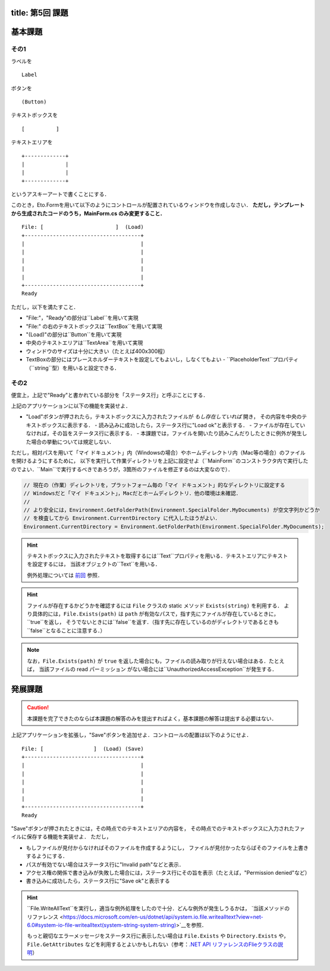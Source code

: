 -----------------
title: 第5回 課題
-----------------


--------
基本課題
--------

その1
~~~~~

ラベルを

:: 

    Label


ボタンを

:: 

    (Button)

テキストボックスを

:: 

    [          ]

テキストエリアを

::

    +-------------+
    |             |
    |             |
    +-------------+

というアスキーアートで書くことにする．

このとき，Eto.Formを用いて以下のようにコントロールが配置されているウィンドウを作成しなさい．
**ただし，テンプレートから生成されたコードのうち，MainForm.cs のみ変更すること．**

::

     File: [                       ]  (Load) 
     +-------------------------------------+
     |                                     |
     |                                     |
     |                                     |
     |                                     |
     |                                     |
     +-------------------------------------+
     Ready


ただし，以下を満たすこと．

- "File:"，"Ready"の部分は``Label``を用いて実現
- "File:" の右のテキストボックスは``TextBox``を用いて実現
- "(Load)"の部分は``Button``を用いて実現
- 中央のテキストエリアは``TextArea``を用いて実現
- ウィンドウのサイズは十分に大きい（たとえば400x300程）
- TextBoxの部分にはプレースホルダーテキストを設定してもよいし，しなくてもよい
  - ``PlaceholderText``プロパティ（``string``型）を用いると設定できる．


その2
~~~~~

便宜上，上記で"Ready"と書かれている部分を「ステータス行」と呼ぶことにする．


上記のアプリケーションに以下の機能を実装せよ．

- "Load"ボタンが押されたら，テキストボックスに入力されたファイルが *もし存在していれば* 開き，
  その内容を中央のテキストボックスに表示する．
  - 読み込みに成功したら，ステータス行に"Load ok"と表示する．
  - ファイルが存在していなければ，その旨をステータス行に表示する．
  - 本課題では，ファイルを開いたり読みこんだりしたときに例外が発生した場合の挙動については規定しない．

  ..
     - もしテキストボックスが空だったば，ステータス行にその旨を表示（たとえば，"Error: empty path"など）．
     - もしファイルが見付からなければ，中央のテキストボックスには何もせず，
       ステータス行にその旨を表示（たとえば"Error: File not found"など）
     - ``PathTooLongException``，``DirectoryNotFoundException``，``NotSupportedException``のいずれかが発生したら，
       ステータス行に"Invalid path"などと表示．
     - ``UnauthorizedAccessException``か``System.Security.SecurityException``が発生したら，ステータス行にその旨を表示（たとえば，"Permission denied"など）    
       - 入力されたパスがファイルでなくディレクトリを指している場合も``UnauthorizedAccessException``が発生する
     - ``IOException``が発生した場合の処理は規定しない

ただし，相対パスを用いて「マイ ドキュメント」内（Windowsの場合）やホームディレクトリ内（Mac等の場合）のファイルを開けるようにするために，
以下を実行して作業ディレクトリを上記に設定せよ（``MainForm``のコンストラクタ内で実行したのでよい．``Main``で実行するべきであろうが，3箇所のファイルを修正するのは大変なので）．

.. code:: cs

   // 現在の（作業）ディレクトリを，プラットフォーム毎の「マイ ドキュメント」的なディレクトリに設定する
   // Windowsだと「マイ ドキュメント」，Macだとホームディレクトリ．他の環境は未確認．
   // 
   // より安全には，Environment.GetFolderPath(Environment.SpecialFolder.MyDocuments) が空文字列かどうか
   // を検査してから Environment.CurrentDirectory に代入したほうがよい．
   Environment.CurrentDirectory = Environment.GetFolderPath(Environment.SpecialFolder.MyDocuments);


.. hint:: 
   
   テキストボックスに入力されたテキストを取得するには``Text``プロパティを用いる．テキストエリアにテキストを設定するには，
   当該オブジェクトの``Text``を用いる．

   例外処理については `前回 <./w4.html>`__ 参照．

.. hint::

   ファイルが存在するかどうかを確認するには ``File`` クラスの static メソッド ``Exists(string)`` を利用する．
   より具体的には，``File.Exists(path)`` は ``path`` が有効なパスで，指す先にファイルが存在しているときに，``true``を返し，
   そうでないときには``false``を返す．（指す先に存在しているのがディレクトリであるときも``false``となることに注意する．）

.. note::

   なお，``File.Exists(path)`` が ``true`` を返した場合にも，ファイルの読み取りが行えない場合はある．たとえば，
   当該ファイルの read パーミッション がない場合には``UnauthorizedAccessException``が発生する．


--------
発展課題
--------

.. caution:: 
   
   本課題を完了できたのならば本課題の解答のみを提出すればよく，基本課題の解答は提出する必要はない．


上記アプリケーションを拡張し，"Save"ボタンを追加せよ．コントロールの配置は以下のようにせよ．

::

     File: [                ]  (Load) (Save)
     +-------------------------------------+
     |                                     |
     |                                     |
     |                                     |
     |                                     |
     |                                     |
     +-------------------------------------+
     Ready


"Save"ボタンが押されたときには，その時点でのテキストエリアの内容を，
その時点でのテキストボックスに入力されたファイルに保存する機能を実装せよ．
ただし，

- もしファイルが見付からなければそのファイルを作成するようにし，
  ファイルが見付かったならばそのファイルを上書きするようにする．

- パスが有効でない場合はステータス行に"Invalid path"などと表示．

- アクセス権の関係で書き込みが失敗した場合には，ステータス行にその旨を表示（たとえば，"Permission denied"など）   

- 書き込みに成功したら，ステータス行に"Save ok"と表示する

.. hint:: 

   ``File.WriteAllText``を実行し，適当な例外処理をしたので十分．どんな例外が発生しうるかは，
   `当該メソッドのリファレンス <https://docs.microsoft.com/en-us/dotnet/api/system.io.file.writealltext?view=net-6.0#system-io-file-writealltext(system-string-system-string)>`__を参照．

   もっと親切なエラーメッセージをステータス行に表示したい場合は
   ``File.Exists`` や ``Directory.Exists`` や，``File.GetAttributes`` などを利用するとよいかもしれない（参考：`.NET API リファレンスのFlieクラスの説明 <https://docs.microsoft.com/en-us/dotnet/api/system.io.file?view=net-6.0>`__）
   
